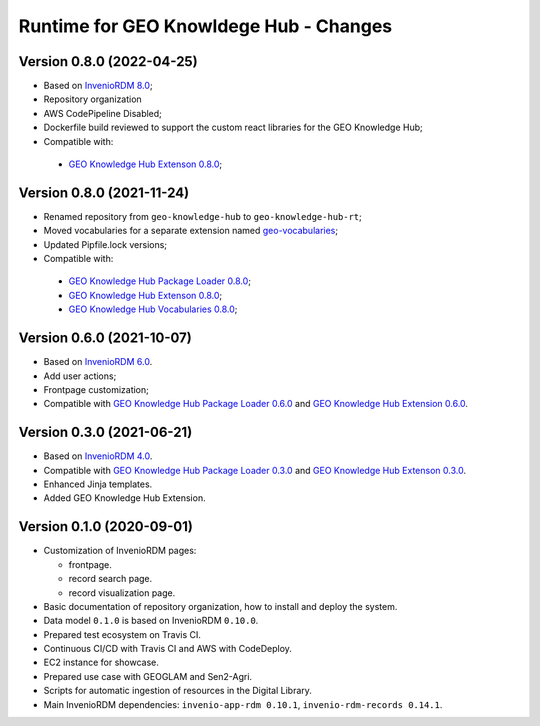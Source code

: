 ..
    This file is part of GEO Knowledge Hub.
    Copyright 2020-2021 GEO Secretariat.

    GEO Knowledge Hub is free software; you can redistribute it and/or modify it
    under the terms of the MIT License; see LICENSE file for more details.


Runtime for GEO Knowldege Hub - Changes
=======================================


Version 0.8.0 (2022-04-25)
--------------------------

- Based on `InvenioRDM 8.0 <https://inveniordm.docs.cern.ch/releases/versions/version-v8.0.0/>`_;

- Repository organization

- AWS CodePipeline Disabled;

- Dockerfile build reviewed to support the custom react libraries for the GEO Knowledge Hub;

- Compatible with:
 - `GEO Knowledge Hub Extenson 0.8.0 <https://github.com/geo-knowledge-hub/geo-knowledge-hub/tree/b-0.8>`_;

Version 0.8.0 (2021-11-24)
--------------------------

- Renamed repository from ``geo-knowledge-hub`` to ``geo-knowledge-hub-rt``;

- Moved vocabularies for a separate extension named `geo-vocabularies <https://github.com/geo-knowledge-hub/geo-vocabularies>`_;

- Updated Pipfile.lock versions;

- Compatible with:
 - `GEO Knowledge Hub Package Loader 0.8.0 <https://github.com/geo-knowledge-hub/geo-package-loader/tree/b-0.8>`_;
 - `GEO Knowledge Hub Extenson 0.8.0 <https://github.com/geo-knowledge-hub/geo-knowledge-hub/tree/b-0.8>`_;
 - `GEO Knowledge Hub Vocabularies 0.8.0 <https://github.com/geo-knowledge-hub/geo-vocabularies/tree/b-0.8>`_;

Version 0.6.0 (2021-10-07)
---------------------------

- Based on `InvenioRDM 6.0 <https://inveniordm.docs.cern.ch/releases/versions/version-v6.0.0/>`_.

- Add user actions;

- Frontpage customization;

- Compatible with `GEO Knowledge Hub Package Loader 0.6.0 <https://github.com/geo-knowledge-hub/gkh-package-loader/tree/b-0.6>`_ and `GEO Knowledge Hub Extension 0.6.0 <https://github.com/geo-knowledge-hub/geo-knowledge-hub-ext/tree/b-0.6>`_.


Version 0.3.0 (2021-06-21)
--------------------------


- Based on `InvenioRDM 4.0 <https://inveniordm.docs.cern.ch/releases/versions/version-v4.0.0/>`_.

- Compatible with `GEO Knowledge Hub Package Loader 0.3.0 <https://github.com/geo-knowledge-hub/gkh-package-loader/tree/b-0.3>`_ and `GEO Knowledge Hub Extenson 0.3.0 <https://github.com/geo-knowledge-hub/geo-knowledge-hub-ext/tree/b-0.3>`_.

- Enhanced Jinja templates.

- Added GEO Knowledge Hub Extension.


Version 0.1.0 (2020-09-01)
--------------------------


- Customization of InvenioRDM pages:

  - frontpage.
  - record search page.
  - record visualization page.

- Basic documentation of repository organization, how to install and deploy the system.

- Data model ``0.1.0`` is based on InvenioRDM ``0.10.0``.

- Prepared test ecosystem on Travis CI.

- Continuous CI/CD with Travis CI and AWS with CodeDeploy.

- EC2 instance for showcase.

- Prepared use case with GEOGLAM and Sen2-Agri.

- Scripts for automatic ingestion of resources in the Digital Library.

- Main InvenioRDM dependencies: ``invenio-app-rdm 0.10.1``, ``invenio-rdm-records 0.14.1``.
